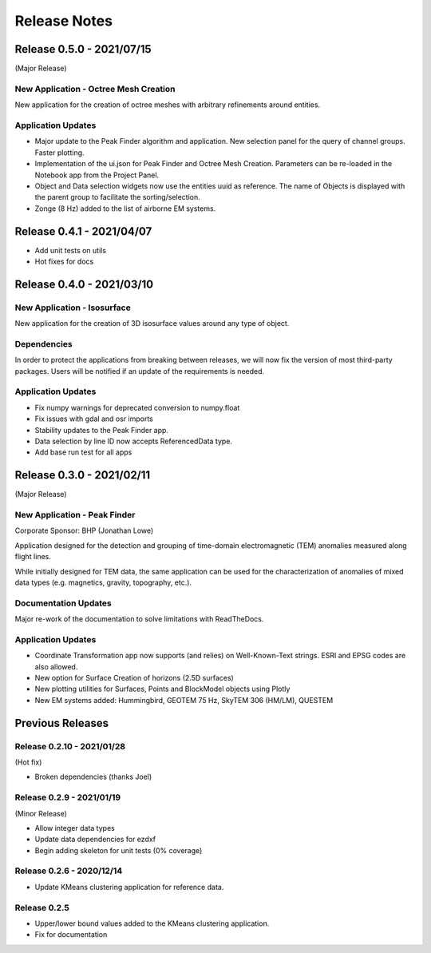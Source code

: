 Release Notes
=============
Release 0.5.0 - 2021/07/15
--------------------------

(Major Release)

**New Application** - Octree Mesh Creation
^^^^^^^^^^^^^^^^^^^^^^^^^^^^^^^^^^^^^^^^^^

New application for the creation of octree meshes with arbitrary refinements around entities.

Application Updates
^^^^^^^^^^^^^^^^^^^

- Major update to the Peak Finder algorithm and application. New selection panel for the query of channel groups. Faster plotting.
- Implementation of the ui.json for Peak Finder and Octree Mesh Creation. Parameters can be re-loaded in the
  Notebook app from the Project Panel.
- Object and Data selection widgets now use the entities uuid as reference.
  The name of Objects is displayed with the parent group to facilitate the sorting/selection.
- Zonge (8 Hz) added to the list of airborne EM systems.


Release 0.4.1 - 2021/04/07
--------------------------

- Add unit tests on utils
- Hot fixes for docs


Release 0.4.0 - 2021/03/10
--------------------------

**New Application** - Isosurface
^^^^^^^^^^^^^^^^^^^^^^^^^^^^^^^^

New application for the creation of 3D isosurface values around any type of object.


Dependencies
^^^^^^^^^^^^

In order to protect the applications from breaking between releases, we will now fix the version
of most third-party packages. Users will be notified if an update of the requirements is needed.


Application Updates
^^^^^^^^^^^^^^^^^^^

- Fix numpy warnings for deprecated conversion to numpy.float
- Fix issues with gdal and osr imports
- Stability updates to the Peak Finder app.
- Data selection by line ID now accepts ReferencedData type.
- Add base run test for all apps


Release 0.3.0 - 2021/02/11
--------------------------

(Major Release)

**New Application** - Peak Finder
^^^^^^^^^^^^^^^^^^^^^^^^^^^^^^^^^

Corporate Sponsor: BHP (Jonathan Lowe)

Application designed for the detection and grouping of time-domain
electromagnetic (TEM) anomalies measured along flight lines.

While initially designed for TEM data, the same application can be used for
the characterization of anomalies of mixed data types
(e.g. magnetics, gravity, topography, etc.).

Documentation Updates
^^^^^^^^^^^^^^^^^^^^^

Major re-work of the documentation to solve limitations with ReadTheDocs.


Application Updates
^^^^^^^^^^^^^^^^^^^

- Coordinate Transformation app now supports (and relies) on Well-Known-Text strings. ESRI and EPSG codes are also allowed.
- New option for Surface Creation of horizons (2.5D surfaces)
- New plotting utilities for Surfaces, Points and BlockModel objects using Plotly
- New EM systems added: Hummingbird, GEOTEM 75 Hz, SkyTEM 306 (HM/LM), QUESTEM

Previous Releases
-----------------

Release 0.2.10 - 2021/01/28
^^^^^^^^^^^^^^^^^^^^^^^^^^^

(Hot fix)

-  Broken dependencies (thanks Joel)


Release 0.2.9 - 2021/01/19
^^^^^^^^^^^^^^^^^^^^^^^^^^

(Minor Release)

- Allow integer data types
- Update data dependencies for ezdxf
- Begin adding skeleton for unit tests (0% coverage)



Release 0.2.6 - 2020/12/14
^^^^^^^^^^^^^^^^^^^^^^^^^^

- Update KMeans clustering application for reference data.


Release 0.2.5
^^^^^^^^^^^^^

- Upper/lower bound values added to the KMeans clustering application.
- Fix for documentation
